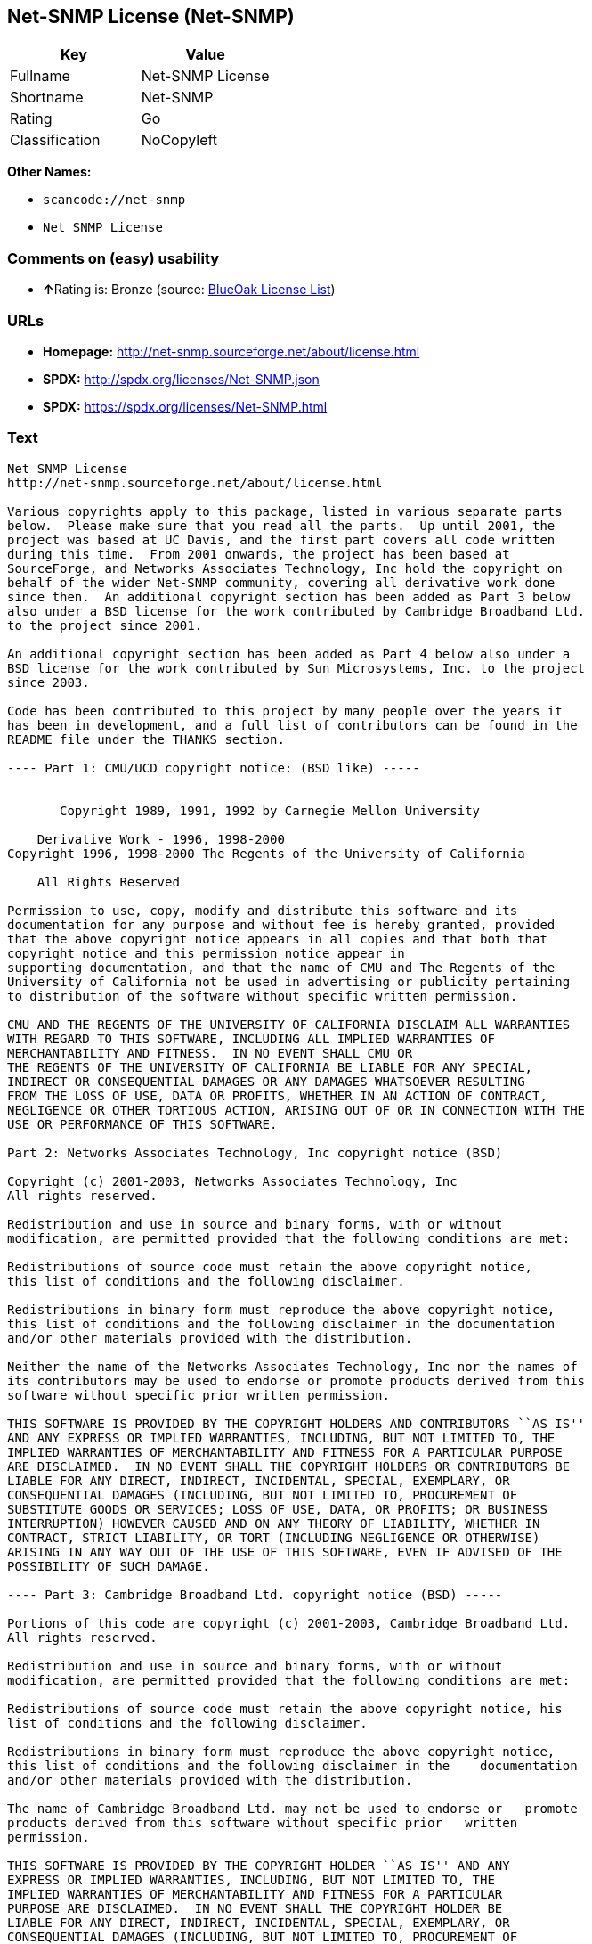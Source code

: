 == Net-SNMP License (Net-SNMP)

[cols=",",options="header",]
|===
|Key |Value
|Fullname |Net-SNMP License
|Shortname |Net-SNMP
|Rating |Go
|Classification |NoCopyleft
|===

*Other Names:*

* `+scancode://net-snmp+`
* `+Net SNMP License+`

=== Comments on (easy) usability

* **↑**Rating is: Bronze (source:
https://blueoakcouncil.org/list[BlueOak License List])

=== URLs

* *Homepage:* http://net-snmp.sourceforge.net/about/license.html
* *SPDX:* http://spdx.org/licenses/Net-SNMP.json
* *SPDX:* https://spdx.org/licenses/Net-SNMP.html

=== Text

....
Net SNMP License
http://net-snmp.sourceforge.net/about/license.html 

Various copyrights apply to this package, listed in various separate parts 
below.  Please make sure that you read all the parts.  Up until 2001, the 
project was based at UC Davis, and the first part covers all code written 
during this time.  From 2001 onwards, the project has been based at 
SourceForge, and Networks Associates Technology, Inc hold the copyright on 
behalf of the wider Net-SNMP community, covering all derivative work done 
since then.  An additional copyright section has been added as Part 3 below 
also under a BSD license for the work contributed by Cambridge Broadband Ltd. 
to the project since 2001.

An additional copyright section has been added as Part 4 below also under a 
BSD license for the work contributed by Sun Microsystems, Inc. to the project 
since 2003. 
 
Code has been contributed to this project by many people over the years it 
has been in development, and a full list of contributors can be found in the 
README file under the THANKS section. 
 
---- Part 1: CMU/UCD copyright notice: (BSD like) ----- 
 
 
       Copyright 1989, 1991, 1992 by Carnegie Mellon University 
 
    Derivative Work - 1996, 1998-2000 
Copyright 1996, 1998-2000 The Regents of the University of California 
 
    All Rights Reserved 
 
Permission to use, copy, modify and distribute this software and its 
documentation for any purpose and without fee is hereby granted, provided 
that the above copyright notice appears in all copies and that both that 
copyright notice and this permission notice appear in 
supporting documentation, and that the name of CMU and The Regents of the 
University of California not be used in advertising or publicity pertaining 
to distribution of the software without specific written permission. 
 
CMU AND THE REGENTS OF THE UNIVERSITY OF CALIFORNIA DISCLAIM ALL WARRANTIES 
WITH REGARD TO THIS SOFTWARE, INCLUDING ALL IMPLIED WARRANTIES OF 
MERCHANTABILITY AND FITNESS.  IN NO EVENT SHALL CMU OR 
THE REGENTS OF THE UNIVERSITY OF CALIFORNIA BE LIABLE FOR ANY SPECIAL, 
INDIRECT OR CONSEQUENTIAL DAMAGES OR ANY DAMAGES WHATSOEVER RESULTING 
FROM THE LOSS OF USE, DATA OR PROFITS, WHETHER IN AN ACTION OF CONTRACT, 
NEGLIGENCE OR OTHER TORTIOUS ACTION, ARISING OUT OF OR IN CONNECTION WITH THE 
USE OR PERFORMANCE OF THIS SOFTWARE. 
 
Part 2: Networks Associates Technology, Inc copyright notice (BSD)  
 
Copyright (c) 2001-2003, Networks Associates Technology, Inc 
All rights reserved. 
  
Redistribution and use in source and binary forms, with or without 
modification, are permitted provided that the following conditions are met: 
  
Redistributions of source code must retain the above copyright notice, 
this list of conditions and the following disclaimer. 
  
Redistributions in binary form must reproduce the above copyright notice, 
this list of conditions and the following disclaimer in the documentation 
and/or other materials provided with the distribution. 
  
Neither the name of the Networks Associates Technology, Inc nor the names of 
its contributors may be used to endorse or promote products derived from this 
software without specific prior written permission. 
  
THIS SOFTWARE IS PROVIDED BY THE COPYRIGHT HOLDERS AND CONTRIBUTORS ``AS IS'' 
AND ANY EXPRESS OR IMPLIED WARRANTIES, INCLUDING, BUT NOT LIMITED TO, THE 
IMPLIED WARRANTIES OF MERCHANTABILITY AND FITNESS FOR A PARTICULAR PURPOSE 
ARE DISCLAIMED.  IN NO EVENT SHALL THE COPYRIGHT HOLDERS OR CONTRIBUTORS BE 
LIABLE FOR ANY DIRECT, INDIRECT, INCIDENTAL, SPECIAL, EXEMPLARY, OR 
CONSEQUENTIAL DAMAGES (INCLUDING, BUT NOT LIMITED TO, PROCUREMENT OF 
SUBSTITUTE GOODS OR SERVICES; LOSS OF USE, DATA, OR PROFITS; OR BUSINESS 
INTERRUPTION) HOWEVER CAUSED AND ON ANY THEORY OF LIABILITY, WHETHER IN 
CONTRACT, STRICT LIABILITY, OR TORT (INCLUDING NEGLIGENCE OR OTHERWISE) 
ARISING IN ANY WAY OUT OF THE USE OF THIS SOFTWARE, EVEN IF ADVISED OF THE 
POSSIBILITY OF SUCH DAMAGE. 
 
---- Part 3: Cambridge Broadband Ltd. copyright notice (BSD) ----- 
 
Portions of this code are copyright (c) 2001-2003, Cambridge Broadband Ltd. 
All rights reserved. 
  
Redistribution and use in source and binary forms, with or without 
modification, are permitted provided that the following conditions are met: 
  
Redistributions of source code must retain the above copyright notice, his 
list of conditions and the following disclaimer. 
  
Redistributions in binary form must reproduce the above copyright notice, 
this list of conditions and the following disclaimer in the    documentation 
and/or other materials provided with the distribution. 
  
The name of Cambridge Broadband Ltd. may not be used to endorse or   promote 
products derived from this software without specific prior   written 
permission. 
  
THIS SOFTWARE IS PROVIDED BY THE COPYRIGHT HOLDER ``AS IS'' AND ANY 
EXPRESS OR IMPLIED WARRANTIES, INCLUDING, BUT NOT LIMITED TO, THE 
IMPLIED WARRANTIES OF MERCHANTABILITY AND FITNESS FOR A PARTICULAR 
PURPOSE ARE DISCLAIMED.  IN NO EVENT SHALL THE COPYRIGHT HOLDER BE 
LIABLE FOR ANY DIRECT, INDIRECT, INCIDENTAL, SPECIAL, EXEMPLARY, OR 
CONSEQUENTIAL DAMAGES (INCLUDING, BUT NOT LIMITED TO, PROCUREMENT OF 
SUBSTITUTE GOODS OR SERVICES; LOSS OF USE, DATA, OR PROFITS; OR 
BUSINESS INTERRUPTION) HOWEVER CAUSED AND ON ANY THEORY OF LIABILITY, 
WHETHER IN CONTRACT, STRICT LIABILITY, OR TORT (INCLUDING NEGLIGENCE 
OR OTHERWISE) ARISING IN ANY WAY OUT OF THE USE OF THIS SOFTWARE, EVEN 
IF ADVISED OF THE POSSIBILITY OF SUCH DAMAGE. 
 
---- Part 4: Sun Microsystems, Inc. copyright notice (BSD) ----- 
 
Copyright © 2003 Sun Microsystems, Inc., 4150 Network Circle, Santa Clara, 
California 95054, U.S.A. All rights reserved. 
 
Use is subject to license terms below. 
 
This distribution may include materials developed by third parties. 
 
Sun, Sun Microsystems, the Sun logo and Solaris are trademarks or registered 
trademarks of Sun Microsystems, Inc. in the U.S. and other countries. 
 
Redistribution and use in source and binary forms, with or without 
modification, are permitted provided that the following conditions are met: 
 
Redistributions of source code must retain the above copyright notice, this 
list of conditions and the following disclaimer. 
 
Redistributions in binary form must reproduce the above copyright   notice, 
this list of conditions and the following disclaimer in the    documentation 
and/or other materials provided with the distribution. 
 
Neither the name of the Sun Microsystems, Inc. nor the names of its 
contributors may be used to endorse or promote products derived from this 
software without specific prior written permission. 
 
THIS SOFTWARE IS PROVIDED BY THE COPYRIGHT HOLDERS AND CONTRIBUTORS ``AS IS'' 
AND ANY EXPRESS OR IMPLIED WARRANTIES, INCLUDING, BUT NOT LIMITED TO, THE 
IMPLIED WARRANTIES OF MERCHANTABILITY AND FITNESS FOR A PARTICULAR PURPOSE 
ARE DISCLAIMED.  IN NO EVENT SHALL THE COPYRIGHT HOLDERS OR CONTRIBUTORS BE 
LIABLE FOR ANY DIRECT, INDIRECT, INCIDENTAL, SPECIAL, EXEMPLARY, OR 
CONSEQUENTIAL DAMAGES (INCLUDING, BUT NOT LIMITED TO, PROCUREMENT OF 
SUBSTITUTE GOODS OR SERVICES; LOSS OF USE, DATA, OR PROFITS; OR BUSINESS 
INTERRUPTION) HOWEVER CAUSED AND ON ANY THEORY OF LIABILITY, WHETHER IN 
CONTRACT, STRICT LIABILITY, OR TORT (INCLUDING NEGLIGENCE OR OTHERWISE) 
ARISING IN ANY WAY OUT OF THE USE OF THIS SOFTWARE, EVEN IF ADVISED OF THE 
POSSIBILITY OF SUCH DAMAGE. 
 
---- Part 5: Sparta, Inc copyright notice (BSD) ----- 
 
Copyright (c) 2003-2006, Sparta, Inc 
All rights reserved. 
  
Redistribution and use in source and binary forms, with or without 
modification, are permitted provided that the following conditions are met: 
  
Redistributions of source code must retain the above copyright notice,  this 
list of conditions and the following disclaimer. 
  
Redistributions in binary form must reproduce the above copyright   notice, 
this list of conditions and the following disclaimer in the    documentation 
and/or other materials provided with the distribution. 
  
Neither the name of Sparta, Inc nor the names of its contributors may  be 
used to endorse or promote products derived from this software    without 
specific prior written permission. 
  
THIS SOFTWARE IS PROVIDED BY THE COPYRIGHT HOLDERS AND CONTRIBUTORS ``AS IS'' 
AND ANY EXPRESS OR IMPLIED WARRANTIES, INCLUDING, BUT NOT LIMITED TO, THE 
IMPLIED WARRANTIES OF MERCHANTABILITY AND FITNESS FOR A PARTICULAR PURPOSE 
ARE DISCLAIMED.  IN NO EVENT SHALL THE COPYRIGHT HOLDERS OR CONTRIBUTORS BE 
LIABLE FOR ANY DIRECT, INDIRECT, INCIDENTAL, SPECIAL, EXEMPLARY, OR 
CONSEQUENTIAL DAMAGES (INCLUDING, BUT NOT LIMITED TO, PROCUREMENT OF 
SUBSTITUTE GOODS OR SERVICES; LOSS OF USE, DATA, OR PROFITS; OR BUSINESS 
INTERRUPTION) HOWEVER CAUSED AND ON ANY THEORY OF LIABILITY, WHETHER IN 
CONTRACT, STRICT LIABILITY, OR TORT (INCLUDING NEGLIGENCE OR OTHERWISE) 
ARISING IN ANY WAY OUT OF THE USE OF THIS SOFTWARE, EVEN IF ADVISED OF THE 
POSSIBILITY OF SUCH DAMAGE. 
 
---- Part 6: Cisco/BUPTNIC copyright notice (BSD) ----- 
 
Copyright (c) 2004, Cisco, Inc and Information Network Center of Beijing 
University of Posts and Telecommunications. 
All rights reserved. 
  
Redistribution and use in source and binary forms, with or without 
modification, are permitted provided that the following conditions are met: 
  
Redistributions of source code must retain the above copyright notice, this 
list of conditions and the following disclaimer. 
  
Redistributions in binary form must reproduce the above copyright    notice, 
this list of conditions and the following disclaimer in the   documentation 
and/or other materials provided with the distribution. 
  
Neither the name of Cisco, Inc, Beijing University of Posts and 
Telecommunications, nor the names of their contributors may be used to 
endorse or promote products derived from this software without specific prior 
written permission. 
  
THIS SOFTWARE IS PROVIDED BY THE COPYRIGHT HOLDERS AND CONTRIBUTORS ``AS IS'' 
AND ANY EXPRESS OR IMPLIED WARRANTIES, INCLUDING, BUT NOT LIMITED TO, THE 
IMPLIED WARRANTIES OF MERCHANTABILITY AND FITNESS FOR A PARTICULAR PURPOSE 
ARE DISCLAIMED.  IN NO EVENT SHALL THE COPYRIGHT HOLDERS OR CONTRIBUTORS BE 
LIABLE FOR ANY DIRECT, INDIRECT, INCIDENTAL, SPECIAL, EXEMPLARY, OR 
CONSEQUENTIAL DAMAGES (INCLUDING, BUT NOT LIMITED TO, PROCUREMENT OF 
SUBSTITUTE GOODS OR SERVICES; LOSS OF USE, DATA, OR PROFITS; OR BUSINESS 
INTERRUPTION) HOWEVER CAUSED AND ON ANY THEORY OF LIABILITY, WHETHER IN 
CONTRACT, STRICT LIABILITY, OR TORT (INCLUDING NEGLIGENCE OR OTHERWISE) 
ARISING IN ANY WAY OUT OF THE USE OF THIS SOFTWARE, EVEN IF ADVISED OF THE 
POSSIBILITY OF SUCH DAMAGE. 
 
---- Part 7: Fabasoft R&D Software GmbH & Co KG copyright notice (BSD) ----- 
 
Copyright (c) Fabasoft R&D Software GmbH & Co KG, 2003 
oss@fabasoft.com 
Author: Bernhard Penz  
 
Redistribution and use in source and binary forms, with or without 
modification, are permitted provided that the following conditions are met: 
  
Redistributions of source code must retain the above copyright notice, this 
list of conditions and the following disclaimer. 
  
Redistributions in binary form must reproduce the above copyright    notice, 
this list of conditions and the following disclaimer in the   documentation 
and/or other materials provided with the distribution. 
 
The name of Fabasoft R&D Software GmbH & Co KG or any of its subsidiaries, 
brand or product names may not be used to endorse or promote products derived 
from this software without specific prior written permission. 
 
THIS SOFTWARE IS PROVIDED BY THE COPYRIGHT HOLDER ``AS IS'' AND ANY 
EXPRESS OR IMPLIED WARRANTIES, INCLUDING, BUT NOT LIMITED TO, THE 
IMPLIED WARRANTIES OF MERCHANTABILITY AND FITNESS FOR A PARTICULAR 
PURPOSE ARE DISCLAIMED.  IN NO EVENT SHALL THE COPYRIGHT HOLDER BE 
LIABLE FOR ANY DIRECT, INDIRECT, INCIDENTAL, SPECIAL, EXEMPLARY, OR 
CONSEQUENTIAL DAMAGES (INCLUDING, BUT NOT LIMITED TO, PROCUREMENT OF 
SUBSTITUTE GOODS OR SERVICES; LOSS OF USE, DATA, OR PROFITS; OR 
BUSINESS INTERRUPTION) HOWEVER CAUSED AND ON ANY THEORY OF LIABILITY, 
WHETHER IN CONTRACT, STRICT LIABILITY, OR TORT (INCLUDING NEGLIGENCE 
OR OTHERWISE) ARISING IN ANY WAY OUT OF THE USE OF THIS SOFTWARE, EVEN 
IF ADVISED OF THE POSSIBILITY OF SUCH DAMAGE.
....

'''''

=== Raw Data

....
{
    "__impliedNames": [
        "Net-SNMP",
        "Net-SNMP License",
        "scancode://net-snmp",
        "Net SNMP License"
    ],
    "__impliedId": "Net-SNMP",
    "facts": {
        "SPDX": {
            "isSPDXLicenseDeprecated": false,
            "spdxFullName": "Net-SNMP License",
            "spdxDetailsURL": "http://spdx.org/licenses/Net-SNMP.json",
            "_sourceURL": "https://spdx.org/licenses/Net-SNMP.html",
            "spdxLicIsOSIApproved": false,
            "spdxSeeAlso": [
                "http://net-snmp.sourceforge.net/about/license.html"
            ],
            "_implications": {
                "__impliedNames": [
                    "Net-SNMP",
                    "Net-SNMP License"
                ],
                "__impliedId": "Net-SNMP",
                "__isOsiApproved": false,
                "__impliedURLs": [
                    [
                        "SPDX",
                        "http://spdx.org/licenses/Net-SNMP.json"
                    ],
                    [
                        null,
                        "http://net-snmp.sourceforge.net/about/license.html"
                    ]
                ]
            },
            "spdxLicenseId": "Net-SNMP"
        },
        "Scancode": {
            "otherUrls": null,
            "homepageUrl": "http://net-snmp.sourceforge.net/about/license.html",
            "shortName": "Net SNMP License",
            "textUrls": null,
            "text": "Net SNMP License\nhttp://net-snmp.sourceforge.net/about/license.html \n\nVarious copyrights apply to this package, listed in various separate parts \nbelow.  Please make sure that you read all the parts.  Up until 2001, the \nproject was based at UC Davis, and the first part covers all code written \nduring this time.  From 2001 onwards, the project has been based at \nSourceForge, and Networks Associates Technology, Inc hold the copyright on \nbehalf of the wider Net-SNMP community, covering all derivative work done \nsince then.  An additional copyright section has been added as Part 3 below \nalso under a BSD license for the work contributed by Cambridge Broadband Ltd. \nto the project since 2001.\n\nAn additional copyright section has been added as Part 4 below also under a \nBSD license for the work contributed by Sun Microsystems, Inc. to the project \nsince 2003. \n \nCode has been contributed to this project by many people over the years it \nhas been in development, and a full list of contributors can be found in the \nREADME file under the THANKS section. \n \n---- Part 1: CMU/UCD copyright notice: (BSD like) ----- \n \n \n       Copyright 1989, 1991, 1992 by Carnegie Mellon University \n \n    Derivative Work - 1996, 1998-2000 \nCopyright 1996, 1998-2000 The Regents of the University of California \n \n    All Rights Reserved \n \nPermission to use, copy, modify and distribute this software and its \ndocumentation for any purpose and without fee is hereby granted, provided \nthat the above copyright notice appears in all copies and that both that \ncopyright notice and this permission notice appear in \nsupporting documentation, and that the name of CMU and The Regents of the \nUniversity of California not be used in advertising or publicity pertaining \nto distribution of the software without specific written permission. \n \nCMU AND THE REGENTS OF THE UNIVERSITY OF CALIFORNIA DISCLAIM ALL WARRANTIES \nWITH REGARD TO THIS SOFTWARE, INCLUDING ALL IMPLIED WARRANTIES OF \nMERCHANTABILITY AND FITNESS.  IN NO EVENT SHALL CMU OR \nTHE REGENTS OF THE UNIVERSITY OF CALIFORNIA BE LIABLE FOR ANY SPECIAL, \nINDIRECT OR CONSEQUENTIAL DAMAGES OR ANY DAMAGES WHATSOEVER RESULTING \nFROM THE LOSS OF USE, DATA OR PROFITS, WHETHER IN AN ACTION OF CONTRACT, \nNEGLIGENCE OR OTHER TORTIOUS ACTION, ARISING OUT OF OR IN CONNECTION WITH THE \nUSE OR PERFORMANCE OF THIS SOFTWARE. \n \nPart 2: Networks Associates Technology, Inc copyright notice (BSD)  \n \nCopyright (c) 2001-2003, Networks Associates Technology, Inc \nAll rights reserved. \n  \nRedistribution and use in source and binary forms, with or without \nmodification, are permitted provided that the following conditions are met: \n  \nRedistributions of source code must retain the above copyright notice, \nthis list of conditions and the following disclaimer. \n  \nRedistributions in binary form must reproduce the above copyright notice, \nthis list of conditions and the following disclaimer in the documentation \nand/or other materials provided with the distribution. \n  \nNeither the name of the Networks Associates Technology, Inc nor the names of \nits contributors may be used to endorse or promote products derived from this \nsoftware without specific prior written permission. \n  \nTHIS SOFTWARE IS PROVIDED BY THE COPYRIGHT HOLDERS AND CONTRIBUTORS ``AS IS'' \nAND ANY EXPRESS OR IMPLIED WARRANTIES, INCLUDING, BUT NOT LIMITED TO, THE \nIMPLIED WARRANTIES OF MERCHANTABILITY AND FITNESS FOR A PARTICULAR PURPOSE \nARE DISCLAIMED.  IN NO EVENT SHALL THE COPYRIGHT HOLDERS OR CONTRIBUTORS BE \nLIABLE FOR ANY DIRECT, INDIRECT, INCIDENTAL, SPECIAL, EXEMPLARY, OR \nCONSEQUENTIAL DAMAGES (INCLUDING, BUT NOT LIMITED TO, PROCUREMENT OF \nSUBSTITUTE GOODS OR SERVICES; LOSS OF USE, DATA, OR PROFITS; OR BUSINESS \nINTERRUPTION) HOWEVER CAUSED AND ON ANY THEORY OF LIABILITY, WHETHER IN \nCONTRACT, STRICT LIABILITY, OR TORT (INCLUDING NEGLIGENCE OR OTHERWISE) \nARISING IN ANY WAY OUT OF THE USE OF THIS SOFTWARE, EVEN IF ADVISED OF THE \nPOSSIBILITY OF SUCH DAMAGE. \n \n---- Part 3: Cambridge Broadband Ltd. copyright notice (BSD) ----- \n \nPortions of this code are copyright (c) 2001-2003, Cambridge Broadband Ltd. \nAll rights reserved. \n  \nRedistribution and use in source and binary forms, with or without \nmodification, are permitted provided that the following conditions are met: \n  \nRedistributions of source code must retain the above copyright notice, his \nlist of conditions and the following disclaimer. \n  \nRedistributions in binary form must reproduce the above copyright notice, \nthis list of conditions and the following disclaimer in the    documentation \nand/or other materials provided with the distribution. \n  \nThe name of Cambridge Broadband Ltd. may not be used to endorse or   promote \nproducts derived from this software without specific prior   written \npermission. \n  \nTHIS SOFTWARE IS PROVIDED BY THE COPYRIGHT HOLDER ``AS IS'' AND ANY \nEXPRESS OR IMPLIED WARRANTIES, INCLUDING, BUT NOT LIMITED TO, THE \nIMPLIED WARRANTIES OF MERCHANTABILITY AND FITNESS FOR A PARTICULAR \nPURPOSE ARE DISCLAIMED.  IN NO EVENT SHALL THE COPYRIGHT HOLDER BE \nLIABLE FOR ANY DIRECT, INDIRECT, INCIDENTAL, SPECIAL, EXEMPLARY, OR \nCONSEQUENTIAL DAMAGES (INCLUDING, BUT NOT LIMITED TO, PROCUREMENT OF \nSUBSTITUTE GOODS OR SERVICES; LOSS OF USE, DATA, OR PROFITS; OR \nBUSINESS INTERRUPTION) HOWEVER CAUSED AND ON ANY THEORY OF LIABILITY, \nWHETHER IN CONTRACT, STRICT LIABILITY, OR TORT (INCLUDING NEGLIGENCE \nOR OTHERWISE) ARISING IN ANY WAY OUT OF THE USE OF THIS SOFTWARE, EVEN \nIF ADVISED OF THE POSSIBILITY OF SUCH DAMAGE. \n \n---- Part 4: Sun Microsystems, Inc. copyright notice (BSD) ----- \n \nCopyright ÃÂ© 2003 Sun Microsystems, Inc., 4150 Network Circle, Santa Clara, \nCalifornia 95054, U.S.A. All rights reserved. \n \nUse is subject to license terms below. \n \nThis distribution may include materials developed by third parties. \n \nSun, Sun Microsystems, the Sun logo and Solaris are trademarks or registered \ntrademarks of Sun Microsystems, Inc. in the U.S. and other countries. \n \nRedistribution and use in source and binary forms, with or without \nmodification, are permitted provided that the following conditions are met: \n \nRedistributions of source code must retain the above copyright notice, this \nlist of conditions and the following disclaimer. \n \nRedistributions in binary form must reproduce the above copyright   notice, \nthis list of conditions and the following disclaimer in the    documentation \nand/or other materials provided with the distribution. \n \nNeither the name of the Sun Microsystems, Inc. nor the names of its \ncontributors may be used to endorse or promote products derived from this \nsoftware without specific prior written permission. \n \nTHIS SOFTWARE IS PROVIDED BY THE COPYRIGHT HOLDERS AND CONTRIBUTORS ``AS IS'' \nAND ANY EXPRESS OR IMPLIED WARRANTIES, INCLUDING, BUT NOT LIMITED TO, THE \nIMPLIED WARRANTIES OF MERCHANTABILITY AND FITNESS FOR A PARTICULAR PURPOSE \nARE DISCLAIMED.  IN NO EVENT SHALL THE COPYRIGHT HOLDERS OR CONTRIBUTORS BE \nLIABLE FOR ANY DIRECT, INDIRECT, INCIDENTAL, SPECIAL, EXEMPLARY, OR \nCONSEQUENTIAL DAMAGES (INCLUDING, BUT NOT LIMITED TO, PROCUREMENT OF \nSUBSTITUTE GOODS OR SERVICES; LOSS OF USE, DATA, OR PROFITS; OR BUSINESS \nINTERRUPTION) HOWEVER CAUSED AND ON ANY THEORY OF LIABILITY, WHETHER IN \nCONTRACT, STRICT LIABILITY, OR TORT (INCLUDING NEGLIGENCE OR OTHERWISE) \nARISING IN ANY WAY OUT OF THE USE OF THIS SOFTWARE, EVEN IF ADVISED OF THE \nPOSSIBILITY OF SUCH DAMAGE. \n \n---- Part 5: Sparta, Inc copyright notice (BSD) ----- \n \nCopyright (c) 2003-2006, Sparta, Inc \nAll rights reserved. \n  \nRedistribution and use in source and binary forms, with or without \nmodification, are permitted provided that the following conditions are met: \n  \nRedistributions of source code must retain the above copyright notice,  this \nlist of conditions and the following disclaimer. \n  \nRedistributions in binary form must reproduce the above copyright   notice, \nthis list of conditions and the following disclaimer in the    documentation \nand/or other materials provided with the distribution. \n  \nNeither the name of Sparta, Inc nor the names of its contributors may  be \nused to endorse or promote products derived from this software    without \nspecific prior written permission. \n  \nTHIS SOFTWARE IS PROVIDED BY THE COPYRIGHT HOLDERS AND CONTRIBUTORS ``AS IS'' \nAND ANY EXPRESS OR IMPLIED WARRANTIES, INCLUDING, BUT NOT LIMITED TO, THE \nIMPLIED WARRANTIES OF MERCHANTABILITY AND FITNESS FOR A PARTICULAR PURPOSE \nARE DISCLAIMED.  IN NO EVENT SHALL THE COPYRIGHT HOLDERS OR CONTRIBUTORS BE \nLIABLE FOR ANY DIRECT, INDIRECT, INCIDENTAL, SPECIAL, EXEMPLARY, OR \nCONSEQUENTIAL DAMAGES (INCLUDING, BUT NOT LIMITED TO, PROCUREMENT OF \nSUBSTITUTE GOODS OR SERVICES; LOSS OF USE, DATA, OR PROFITS; OR BUSINESS \nINTERRUPTION) HOWEVER CAUSED AND ON ANY THEORY OF LIABILITY, WHETHER IN \nCONTRACT, STRICT LIABILITY, OR TORT (INCLUDING NEGLIGENCE OR OTHERWISE) \nARISING IN ANY WAY OUT OF THE USE OF THIS SOFTWARE, EVEN IF ADVISED OF THE \nPOSSIBILITY OF SUCH DAMAGE. \n \n---- Part 6: Cisco/BUPTNIC copyright notice (BSD) ----- \n \nCopyright (c) 2004, Cisco, Inc and Information Network Center of Beijing \nUniversity of Posts and Telecommunications. \nAll rights reserved. \n  \nRedistribution and use in source and binary forms, with or without \nmodification, are permitted provided that the following conditions are met: \n  \nRedistributions of source code must retain the above copyright notice, this \nlist of conditions and the following disclaimer. \n  \nRedistributions in binary form must reproduce the above copyright    notice, \nthis list of conditions and the following disclaimer in the   documentation \nand/or other materials provided with the distribution. \n  \nNeither the name of Cisco, Inc, Beijing University of Posts and \nTelecommunications, nor the names of their contributors may be used to \nendorse or promote products derived from this software without specific prior \nwritten permission. \n  \nTHIS SOFTWARE IS PROVIDED BY THE COPYRIGHT HOLDERS AND CONTRIBUTORS ``AS IS'' \nAND ANY EXPRESS OR IMPLIED WARRANTIES, INCLUDING, BUT NOT LIMITED TO, THE \nIMPLIED WARRANTIES OF MERCHANTABILITY AND FITNESS FOR A PARTICULAR PURPOSE \nARE DISCLAIMED.  IN NO EVENT SHALL THE COPYRIGHT HOLDERS OR CONTRIBUTORS BE \nLIABLE FOR ANY DIRECT, INDIRECT, INCIDENTAL, SPECIAL, EXEMPLARY, OR \nCONSEQUENTIAL DAMAGES (INCLUDING, BUT NOT LIMITED TO, PROCUREMENT OF \nSUBSTITUTE GOODS OR SERVICES; LOSS OF USE, DATA, OR PROFITS; OR BUSINESS \nINTERRUPTION) HOWEVER CAUSED AND ON ANY THEORY OF LIABILITY, WHETHER IN \nCONTRACT, STRICT LIABILITY, OR TORT (INCLUDING NEGLIGENCE OR OTHERWISE) \nARISING IN ANY WAY OUT OF THE USE OF THIS SOFTWARE, EVEN IF ADVISED OF THE \nPOSSIBILITY OF SUCH DAMAGE. \n \n---- Part 7: Fabasoft R&D Software GmbH & Co KG copyright notice (BSD) ----- \n \nCopyright (c) Fabasoft R&D Software GmbH & Co KG, 2003 \noss@fabasoft.com \nAuthor: Bernhard Penz  \n \nRedistribution and use in source and binary forms, with or without \nmodification, are permitted provided that the following conditions are met: \n  \nRedistributions of source code must retain the above copyright notice, this \nlist of conditions and the following disclaimer. \n  \nRedistributions in binary form must reproduce the above copyright    notice, \nthis list of conditions and the following disclaimer in the   documentation \nand/or other materials provided with the distribution. \n \nThe name of Fabasoft R&D Software GmbH & Co KG or any of its subsidiaries, \nbrand or product names may not be used to endorse or promote products derived \nfrom this software without specific prior written permission. \n \nTHIS SOFTWARE IS PROVIDED BY THE COPYRIGHT HOLDER ``AS IS'' AND ANY \nEXPRESS OR IMPLIED WARRANTIES, INCLUDING, BUT NOT LIMITED TO, THE \nIMPLIED WARRANTIES OF MERCHANTABILITY AND FITNESS FOR A PARTICULAR \nPURPOSE ARE DISCLAIMED.  IN NO EVENT SHALL THE COPYRIGHT HOLDER BE \nLIABLE FOR ANY DIRECT, INDIRECT, INCIDENTAL, SPECIAL, EXEMPLARY, OR \nCONSEQUENTIAL DAMAGES (INCLUDING, BUT NOT LIMITED TO, PROCUREMENT OF \nSUBSTITUTE GOODS OR SERVICES; LOSS OF USE, DATA, OR PROFITS; OR \nBUSINESS INTERRUPTION) HOWEVER CAUSED AND ON ANY THEORY OF LIABILITY, \nWHETHER IN CONTRACT, STRICT LIABILITY, OR TORT (INCLUDING NEGLIGENCE \nOR OTHERWISE) ARISING IN ANY WAY OUT OF THE USE OF THIS SOFTWARE, EVEN \nIF ADVISED OF THE POSSIBILITY OF SUCH DAMAGE.",
            "category": "Permissive",
            "osiUrl": null,
            "owner": "Net-SNMP",
            "_sourceURL": "https://github.com/nexB/scancode-toolkit/blob/develop/src/licensedcode/data/licenses/net-snmp.yml",
            "key": "net-snmp",
            "name": "Net SNMP License",
            "spdxId": "Net-SNMP",
            "_implications": {
                "__impliedNames": [
                    "scancode://net-snmp",
                    "Net SNMP License",
                    "Net-SNMP"
                ],
                "__impliedId": "Net-SNMP",
                "__impliedCopyleft": [
                    [
                        "Scancode",
                        "NoCopyleft"
                    ]
                ],
                "__calculatedCopyleft": "NoCopyleft",
                "__impliedText": "Net SNMP License\nhttp://net-snmp.sourceforge.net/about/license.html \n\nVarious copyrights apply to this package, listed in various separate parts \nbelow.  Please make sure that you read all the parts.  Up until 2001, the \nproject was based at UC Davis, and the first part covers all code written \nduring this time.  From 2001 onwards, the project has been based at \nSourceForge, and Networks Associates Technology, Inc hold the copyright on \nbehalf of the wider Net-SNMP community, covering all derivative work done \nsince then.  An additional copyright section has been added as Part 3 below \nalso under a BSD license for the work contributed by Cambridge Broadband Ltd. \nto the project since 2001.\n\nAn additional copyright section has been added as Part 4 below also under a \nBSD license for the work contributed by Sun Microsystems, Inc. to the project \nsince 2003. \n \nCode has been contributed to this project by many people over the years it \nhas been in development, and a full list of contributors can be found in the \nREADME file under the THANKS section. \n \n---- Part 1: CMU/UCD copyright notice: (BSD like) ----- \n \n \n       Copyright 1989, 1991, 1992 by Carnegie Mellon University \n \n    Derivative Work - 1996, 1998-2000 \nCopyright 1996, 1998-2000 The Regents of the University of California \n \n    All Rights Reserved \n \nPermission to use, copy, modify and distribute this software and its \ndocumentation for any purpose and without fee is hereby granted, provided \nthat the above copyright notice appears in all copies and that both that \ncopyright notice and this permission notice appear in \nsupporting documentation, and that the name of CMU and The Regents of the \nUniversity of California not be used in advertising or publicity pertaining \nto distribution of the software without specific written permission. \n \nCMU AND THE REGENTS OF THE UNIVERSITY OF CALIFORNIA DISCLAIM ALL WARRANTIES \nWITH REGARD TO THIS SOFTWARE, INCLUDING ALL IMPLIED WARRANTIES OF \nMERCHANTABILITY AND FITNESS.  IN NO EVENT SHALL CMU OR \nTHE REGENTS OF THE UNIVERSITY OF CALIFORNIA BE LIABLE FOR ANY SPECIAL, \nINDIRECT OR CONSEQUENTIAL DAMAGES OR ANY DAMAGES WHATSOEVER RESULTING \nFROM THE LOSS OF USE, DATA OR PROFITS, WHETHER IN AN ACTION OF CONTRACT, \nNEGLIGENCE OR OTHER TORTIOUS ACTION, ARISING OUT OF OR IN CONNECTION WITH THE \nUSE OR PERFORMANCE OF THIS SOFTWARE. \n \nPart 2: Networks Associates Technology, Inc copyright notice (BSD)  \n \nCopyright (c) 2001-2003, Networks Associates Technology, Inc \nAll rights reserved. \n  \nRedistribution and use in source and binary forms, with or without \nmodification, are permitted provided that the following conditions are met: \n  \nRedistributions of source code must retain the above copyright notice, \nthis list of conditions and the following disclaimer. \n  \nRedistributions in binary form must reproduce the above copyright notice, \nthis list of conditions and the following disclaimer in the documentation \nand/or other materials provided with the distribution. \n  \nNeither the name of the Networks Associates Technology, Inc nor the names of \nits contributors may be used to endorse or promote products derived from this \nsoftware without specific prior written permission. \n  \nTHIS SOFTWARE IS PROVIDED BY THE COPYRIGHT HOLDERS AND CONTRIBUTORS ``AS IS'' \nAND ANY EXPRESS OR IMPLIED WARRANTIES, INCLUDING, BUT NOT LIMITED TO, THE \nIMPLIED WARRANTIES OF MERCHANTABILITY AND FITNESS FOR A PARTICULAR PURPOSE \nARE DISCLAIMED.  IN NO EVENT SHALL THE COPYRIGHT HOLDERS OR CONTRIBUTORS BE \nLIABLE FOR ANY DIRECT, INDIRECT, INCIDENTAL, SPECIAL, EXEMPLARY, OR \nCONSEQUENTIAL DAMAGES (INCLUDING, BUT NOT LIMITED TO, PROCUREMENT OF \nSUBSTITUTE GOODS OR SERVICES; LOSS OF USE, DATA, OR PROFITS; OR BUSINESS \nINTERRUPTION) HOWEVER CAUSED AND ON ANY THEORY OF LIABILITY, WHETHER IN \nCONTRACT, STRICT LIABILITY, OR TORT (INCLUDING NEGLIGENCE OR OTHERWISE) \nARISING IN ANY WAY OUT OF THE USE OF THIS SOFTWARE, EVEN IF ADVISED OF THE \nPOSSIBILITY OF SUCH DAMAGE. \n \n---- Part 3: Cambridge Broadband Ltd. copyright notice (BSD) ----- \n \nPortions of this code are copyright (c) 2001-2003, Cambridge Broadband Ltd. \nAll rights reserved. \n  \nRedistribution and use in source and binary forms, with or without \nmodification, are permitted provided that the following conditions are met: \n  \nRedistributions of source code must retain the above copyright notice, his \nlist of conditions and the following disclaimer. \n  \nRedistributions in binary form must reproduce the above copyright notice, \nthis list of conditions and the following disclaimer in the    documentation \nand/or other materials provided with the distribution. \n  \nThe name of Cambridge Broadband Ltd. may not be used to endorse or   promote \nproducts derived from this software without specific prior   written \npermission. \n  \nTHIS SOFTWARE IS PROVIDED BY THE COPYRIGHT HOLDER ``AS IS'' AND ANY \nEXPRESS OR IMPLIED WARRANTIES, INCLUDING, BUT NOT LIMITED TO, THE \nIMPLIED WARRANTIES OF MERCHANTABILITY AND FITNESS FOR A PARTICULAR \nPURPOSE ARE DISCLAIMED.  IN NO EVENT SHALL THE COPYRIGHT HOLDER BE \nLIABLE FOR ANY DIRECT, INDIRECT, INCIDENTAL, SPECIAL, EXEMPLARY, OR \nCONSEQUENTIAL DAMAGES (INCLUDING, BUT NOT LIMITED TO, PROCUREMENT OF \nSUBSTITUTE GOODS OR SERVICES; LOSS OF USE, DATA, OR PROFITS; OR \nBUSINESS INTERRUPTION) HOWEVER CAUSED AND ON ANY THEORY OF LIABILITY, \nWHETHER IN CONTRACT, STRICT LIABILITY, OR TORT (INCLUDING NEGLIGENCE \nOR OTHERWISE) ARISING IN ANY WAY OUT OF THE USE OF THIS SOFTWARE, EVEN \nIF ADVISED OF THE POSSIBILITY OF SUCH DAMAGE. \n \n---- Part 4: Sun Microsystems, Inc. copyright notice (BSD) ----- \n \nCopyright Â© 2003 Sun Microsystems, Inc., 4150 Network Circle, Santa Clara, \nCalifornia 95054, U.S.A. All rights reserved. \n \nUse is subject to license terms below. \n \nThis distribution may include materials developed by third parties. \n \nSun, Sun Microsystems, the Sun logo and Solaris are trademarks or registered \ntrademarks of Sun Microsystems, Inc. in the U.S. and other countries. \n \nRedistribution and use in source and binary forms, with or without \nmodification, are permitted provided that the following conditions are met: \n \nRedistributions of source code must retain the above copyright notice, this \nlist of conditions and the following disclaimer. \n \nRedistributions in binary form must reproduce the above copyright   notice, \nthis list of conditions and the following disclaimer in the    documentation \nand/or other materials provided with the distribution. \n \nNeither the name of the Sun Microsystems, Inc. nor the names of its \ncontributors may be used to endorse or promote products derived from this \nsoftware without specific prior written permission. \n \nTHIS SOFTWARE IS PROVIDED BY THE COPYRIGHT HOLDERS AND CONTRIBUTORS ``AS IS'' \nAND ANY EXPRESS OR IMPLIED WARRANTIES, INCLUDING, BUT NOT LIMITED TO, THE \nIMPLIED WARRANTIES OF MERCHANTABILITY AND FITNESS FOR A PARTICULAR PURPOSE \nARE DISCLAIMED.  IN NO EVENT SHALL THE COPYRIGHT HOLDERS OR CONTRIBUTORS BE \nLIABLE FOR ANY DIRECT, INDIRECT, INCIDENTAL, SPECIAL, EXEMPLARY, OR \nCONSEQUENTIAL DAMAGES (INCLUDING, BUT NOT LIMITED TO, PROCUREMENT OF \nSUBSTITUTE GOODS OR SERVICES; LOSS OF USE, DATA, OR PROFITS; OR BUSINESS \nINTERRUPTION) HOWEVER CAUSED AND ON ANY THEORY OF LIABILITY, WHETHER IN \nCONTRACT, STRICT LIABILITY, OR TORT (INCLUDING NEGLIGENCE OR OTHERWISE) \nARISING IN ANY WAY OUT OF THE USE OF THIS SOFTWARE, EVEN IF ADVISED OF THE \nPOSSIBILITY OF SUCH DAMAGE. \n \n---- Part 5: Sparta, Inc copyright notice (BSD) ----- \n \nCopyright (c) 2003-2006, Sparta, Inc \nAll rights reserved. \n  \nRedistribution and use in source and binary forms, with or without \nmodification, are permitted provided that the following conditions are met: \n  \nRedistributions of source code must retain the above copyright notice,  this \nlist of conditions and the following disclaimer. \n  \nRedistributions in binary form must reproduce the above copyright   notice, \nthis list of conditions and the following disclaimer in the    documentation \nand/or other materials provided with the distribution. \n  \nNeither the name of Sparta, Inc nor the names of its contributors may  be \nused to endorse or promote products derived from this software    without \nspecific prior written permission. \n  \nTHIS SOFTWARE IS PROVIDED BY THE COPYRIGHT HOLDERS AND CONTRIBUTORS ``AS IS'' \nAND ANY EXPRESS OR IMPLIED WARRANTIES, INCLUDING, BUT NOT LIMITED TO, THE \nIMPLIED WARRANTIES OF MERCHANTABILITY AND FITNESS FOR A PARTICULAR PURPOSE \nARE DISCLAIMED.  IN NO EVENT SHALL THE COPYRIGHT HOLDERS OR CONTRIBUTORS BE \nLIABLE FOR ANY DIRECT, INDIRECT, INCIDENTAL, SPECIAL, EXEMPLARY, OR \nCONSEQUENTIAL DAMAGES (INCLUDING, BUT NOT LIMITED TO, PROCUREMENT OF \nSUBSTITUTE GOODS OR SERVICES; LOSS OF USE, DATA, OR PROFITS; OR BUSINESS \nINTERRUPTION) HOWEVER CAUSED AND ON ANY THEORY OF LIABILITY, WHETHER IN \nCONTRACT, STRICT LIABILITY, OR TORT (INCLUDING NEGLIGENCE OR OTHERWISE) \nARISING IN ANY WAY OUT OF THE USE OF THIS SOFTWARE, EVEN IF ADVISED OF THE \nPOSSIBILITY OF SUCH DAMAGE. \n \n---- Part 6: Cisco/BUPTNIC copyright notice (BSD) ----- \n \nCopyright (c) 2004, Cisco, Inc and Information Network Center of Beijing \nUniversity of Posts and Telecommunications. \nAll rights reserved. \n  \nRedistribution and use in source and binary forms, with or without \nmodification, are permitted provided that the following conditions are met: \n  \nRedistributions of source code must retain the above copyright notice, this \nlist of conditions and the following disclaimer. \n  \nRedistributions in binary form must reproduce the above copyright    notice, \nthis list of conditions and the following disclaimer in the   documentation \nand/or other materials provided with the distribution. \n  \nNeither the name of Cisco, Inc, Beijing University of Posts and \nTelecommunications, nor the names of their contributors may be used to \nendorse or promote products derived from this software without specific prior \nwritten permission. \n  \nTHIS SOFTWARE IS PROVIDED BY THE COPYRIGHT HOLDERS AND CONTRIBUTORS ``AS IS'' \nAND ANY EXPRESS OR IMPLIED WARRANTIES, INCLUDING, BUT NOT LIMITED TO, THE \nIMPLIED WARRANTIES OF MERCHANTABILITY AND FITNESS FOR A PARTICULAR PURPOSE \nARE DISCLAIMED.  IN NO EVENT SHALL THE COPYRIGHT HOLDERS OR CONTRIBUTORS BE \nLIABLE FOR ANY DIRECT, INDIRECT, INCIDENTAL, SPECIAL, EXEMPLARY, OR \nCONSEQUENTIAL DAMAGES (INCLUDING, BUT NOT LIMITED TO, PROCUREMENT OF \nSUBSTITUTE GOODS OR SERVICES; LOSS OF USE, DATA, OR PROFITS; OR BUSINESS \nINTERRUPTION) HOWEVER CAUSED AND ON ANY THEORY OF LIABILITY, WHETHER IN \nCONTRACT, STRICT LIABILITY, OR TORT (INCLUDING NEGLIGENCE OR OTHERWISE) \nARISING IN ANY WAY OUT OF THE USE OF THIS SOFTWARE, EVEN IF ADVISED OF THE \nPOSSIBILITY OF SUCH DAMAGE. \n \n---- Part 7: Fabasoft R&D Software GmbH & Co KG copyright notice (BSD) ----- \n \nCopyright (c) Fabasoft R&D Software GmbH & Co KG, 2003 \noss@fabasoft.com \nAuthor: Bernhard Penz  \n \nRedistribution and use in source and binary forms, with or without \nmodification, are permitted provided that the following conditions are met: \n  \nRedistributions of source code must retain the above copyright notice, this \nlist of conditions and the following disclaimer. \n  \nRedistributions in binary form must reproduce the above copyright    notice, \nthis list of conditions and the following disclaimer in the   documentation \nand/or other materials provided with the distribution. \n \nThe name of Fabasoft R&D Software GmbH & Co KG or any of its subsidiaries, \nbrand or product names may not be used to endorse or promote products derived \nfrom this software without specific prior written permission. \n \nTHIS SOFTWARE IS PROVIDED BY THE COPYRIGHT HOLDER ``AS IS'' AND ANY \nEXPRESS OR IMPLIED WARRANTIES, INCLUDING, BUT NOT LIMITED TO, THE \nIMPLIED WARRANTIES OF MERCHANTABILITY AND FITNESS FOR A PARTICULAR \nPURPOSE ARE DISCLAIMED.  IN NO EVENT SHALL THE COPYRIGHT HOLDER BE \nLIABLE FOR ANY DIRECT, INDIRECT, INCIDENTAL, SPECIAL, EXEMPLARY, OR \nCONSEQUENTIAL DAMAGES (INCLUDING, BUT NOT LIMITED TO, PROCUREMENT OF \nSUBSTITUTE GOODS OR SERVICES; LOSS OF USE, DATA, OR PROFITS; OR \nBUSINESS INTERRUPTION) HOWEVER CAUSED AND ON ANY THEORY OF LIABILITY, \nWHETHER IN CONTRACT, STRICT LIABILITY, OR TORT (INCLUDING NEGLIGENCE \nOR OTHERWISE) ARISING IN ANY WAY OUT OF THE USE OF THIS SOFTWARE, EVEN \nIF ADVISED OF THE POSSIBILITY OF SUCH DAMAGE.",
                "__impliedURLs": [
                    [
                        "Homepage",
                        "http://net-snmp.sourceforge.net/about/license.html"
                    ]
                ]
            }
        },
        "BlueOak License List": {
            "BlueOakRating": "Bronze",
            "url": "https://spdx.org/licenses/Net-SNMP.html",
            "isPermissive": true,
            "_sourceURL": "https://blueoakcouncil.org/list",
            "name": "Net-SNMP License",
            "id": "Net-SNMP",
            "_implications": {
                "__impliedNames": [
                    "Net-SNMP"
                ],
                "__impliedJudgement": [
                    [
                        "BlueOak License List",
                        {
                            "tag": "PositiveJudgement",
                            "contents": "Rating is: Bronze"
                        }
                    ]
                ],
                "__impliedCopyleft": [
                    [
                        "BlueOak License List",
                        "NoCopyleft"
                    ]
                ],
                "__calculatedCopyleft": "NoCopyleft",
                "__impliedURLs": [
                    [
                        "SPDX",
                        "https://spdx.org/licenses/Net-SNMP.html"
                    ]
                ]
            }
        }
    },
    "__impliedJudgement": [
        [
            "BlueOak License List",
            {
                "tag": "PositiveJudgement",
                "contents": "Rating is: Bronze"
            }
        ]
    ],
    "__impliedCopyleft": [
        [
            "BlueOak License List",
            "NoCopyleft"
        ],
        [
            "Scancode",
            "NoCopyleft"
        ]
    ],
    "__calculatedCopyleft": "NoCopyleft",
    "__isOsiApproved": false,
    "__impliedText": "Net SNMP License\nhttp://net-snmp.sourceforge.net/about/license.html \n\nVarious copyrights apply to this package, listed in various separate parts \nbelow.  Please make sure that you read all the parts.  Up until 2001, the \nproject was based at UC Davis, and the first part covers all code written \nduring this time.  From 2001 onwards, the project has been based at \nSourceForge, and Networks Associates Technology, Inc hold the copyright on \nbehalf of the wider Net-SNMP community, covering all derivative work done \nsince then.  An additional copyright section has been added as Part 3 below \nalso under a BSD license for the work contributed by Cambridge Broadband Ltd. \nto the project since 2001.\n\nAn additional copyright section has been added as Part 4 below also under a \nBSD license for the work contributed by Sun Microsystems, Inc. to the project \nsince 2003. \n \nCode has been contributed to this project by many people over the years it \nhas been in development, and a full list of contributors can be found in the \nREADME file under the THANKS section. \n \n---- Part 1: CMU/UCD copyright notice: (BSD like) ----- \n \n \n       Copyright 1989, 1991, 1992 by Carnegie Mellon University \n \n    Derivative Work - 1996, 1998-2000 \nCopyright 1996, 1998-2000 The Regents of the University of California \n \n    All Rights Reserved \n \nPermission to use, copy, modify and distribute this software and its \ndocumentation for any purpose and without fee is hereby granted, provided \nthat the above copyright notice appears in all copies and that both that \ncopyright notice and this permission notice appear in \nsupporting documentation, and that the name of CMU and The Regents of the \nUniversity of California not be used in advertising or publicity pertaining \nto distribution of the software without specific written permission. \n \nCMU AND THE REGENTS OF THE UNIVERSITY OF CALIFORNIA DISCLAIM ALL WARRANTIES \nWITH REGARD TO THIS SOFTWARE, INCLUDING ALL IMPLIED WARRANTIES OF \nMERCHANTABILITY AND FITNESS.  IN NO EVENT SHALL CMU OR \nTHE REGENTS OF THE UNIVERSITY OF CALIFORNIA BE LIABLE FOR ANY SPECIAL, \nINDIRECT OR CONSEQUENTIAL DAMAGES OR ANY DAMAGES WHATSOEVER RESULTING \nFROM THE LOSS OF USE, DATA OR PROFITS, WHETHER IN AN ACTION OF CONTRACT, \nNEGLIGENCE OR OTHER TORTIOUS ACTION, ARISING OUT OF OR IN CONNECTION WITH THE \nUSE OR PERFORMANCE OF THIS SOFTWARE. \n \nPart 2: Networks Associates Technology, Inc copyright notice (BSD)  \n \nCopyright (c) 2001-2003, Networks Associates Technology, Inc \nAll rights reserved. \n  \nRedistribution and use in source and binary forms, with or without \nmodification, are permitted provided that the following conditions are met: \n  \nRedistributions of source code must retain the above copyright notice, \nthis list of conditions and the following disclaimer. \n  \nRedistributions in binary form must reproduce the above copyright notice, \nthis list of conditions and the following disclaimer in the documentation \nand/or other materials provided with the distribution. \n  \nNeither the name of the Networks Associates Technology, Inc nor the names of \nits contributors may be used to endorse or promote products derived from this \nsoftware without specific prior written permission. \n  \nTHIS SOFTWARE IS PROVIDED BY THE COPYRIGHT HOLDERS AND CONTRIBUTORS ``AS IS'' \nAND ANY EXPRESS OR IMPLIED WARRANTIES, INCLUDING, BUT NOT LIMITED TO, THE \nIMPLIED WARRANTIES OF MERCHANTABILITY AND FITNESS FOR A PARTICULAR PURPOSE \nARE DISCLAIMED.  IN NO EVENT SHALL THE COPYRIGHT HOLDERS OR CONTRIBUTORS BE \nLIABLE FOR ANY DIRECT, INDIRECT, INCIDENTAL, SPECIAL, EXEMPLARY, OR \nCONSEQUENTIAL DAMAGES (INCLUDING, BUT NOT LIMITED TO, PROCUREMENT OF \nSUBSTITUTE GOODS OR SERVICES; LOSS OF USE, DATA, OR PROFITS; OR BUSINESS \nINTERRUPTION) HOWEVER CAUSED AND ON ANY THEORY OF LIABILITY, WHETHER IN \nCONTRACT, STRICT LIABILITY, OR TORT (INCLUDING NEGLIGENCE OR OTHERWISE) \nARISING IN ANY WAY OUT OF THE USE OF THIS SOFTWARE, EVEN IF ADVISED OF THE \nPOSSIBILITY OF SUCH DAMAGE. \n \n---- Part 3: Cambridge Broadband Ltd. copyright notice (BSD) ----- \n \nPortions of this code are copyright (c) 2001-2003, Cambridge Broadband Ltd. \nAll rights reserved. \n  \nRedistribution and use in source and binary forms, with or without \nmodification, are permitted provided that the following conditions are met: \n  \nRedistributions of source code must retain the above copyright notice, his \nlist of conditions and the following disclaimer. \n  \nRedistributions in binary form must reproduce the above copyright notice, \nthis list of conditions and the following disclaimer in the    documentation \nand/or other materials provided with the distribution. \n  \nThe name of Cambridge Broadband Ltd. may not be used to endorse or   promote \nproducts derived from this software without specific prior   written \npermission. \n  \nTHIS SOFTWARE IS PROVIDED BY THE COPYRIGHT HOLDER ``AS IS'' AND ANY \nEXPRESS OR IMPLIED WARRANTIES, INCLUDING, BUT NOT LIMITED TO, THE \nIMPLIED WARRANTIES OF MERCHANTABILITY AND FITNESS FOR A PARTICULAR \nPURPOSE ARE DISCLAIMED.  IN NO EVENT SHALL THE COPYRIGHT HOLDER BE \nLIABLE FOR ANY DIRECT, INDIRECT, INCIDENTAL, SPECIAL, EXEMPLARY, OR \nCONSEQUENTIAL DAMAGES (INCLUDING, BUT NOT LIMITED TO, PROCUREMENT OF \nSUBSTITUTE GOODS OR SERVICES; LOSS OF USE, DATA, OR PROFITS; OR \nBUSINESS INTERRUPTION) HOWEVER CAUSED AND ON ANY THEORY OF LIABILITY, \nWHETHER IN CONTRACT, STRICT LIABILITY, OR TORT (INCLUDING NEGLIGENCE \nOR OTHERWISE) ARISING IN ANY WAY OUT OF THE USE OF THIS SOFTWARE, EVEN \nIF ADVISED OF THE POSSIBILITY OF SUCH DAMAGE. \n \n---- Part 4: Sun Microsystems, Inc. copyright notice (BSD) ----- \n \nCopyright Â© 2003 Sun Microsystems, Inc., 4150 Network Circle, Santa Clara, \nCalifornia 95054, U.S.A. All rights reserved. \n \nUse is subject to license terms below. \n \nThis distribution may include materials developed by third parties. \n \nSun, Sun Microsystems, the Sun logo and Solaris are trademarks or registered \ntrademarks of Sun Microsystems, Inc. in the U.S. and other countries. \n \nRedistribution and use in source and binary forms, with or without \nmodification, are permitted provided that the following conditions are met: \n \nRedistributions of source code must retain the above copyright notice, this \nlist of conditions and the following disclaimer. \n \nRedistributions in binary form must reproduce the above copyright   notice, \nthis list of conditions and the following disclaimer in the    documentation \nand/or other materials provided with the distribution. \n \nNeither the name of the Sun Microsystems, Inc. nor the names of its \ncontributors may be used to endorse or promote products derived from this \nsoftware without specific prior written permission. \n \nTHIS SOFTWARE IS PROVIDED BY THE COPYRIGHT HOLDERS AND CONTRIBUTORS ``AS IS'' \nAND ANY EXPRESS OR IMPLIED WARRANTIES, INCLUDING, BUT NOT LIMITED TO, THE \nIMPLIED WARRANTIES OF MERCHANTABILITY AND FITNESS FOR A PARTICULAR PURPOSE \nARE DISCLAIMED.  IN NO EVENT SHALL THE COPYRIGHT HOLDERS OR CONTRIBUTORS BE \nLIABLE FOR ANY DIRECT, INDIRECT, INCIDENTAL, SPECIAL, EXEMPLARY, OR \nCONSEQUENTIAL DAMAGES (INCLUDING, BUT NOT LIMITED TO, PROCUREMENT OF \nSUBSTITUTE GOODS OR SERVICES; LOSS OF USE, DATA, OR PROFITS; OR BUSINESS \nINTERRUPTION) HOWEVER CAUSED AND ON ANY THEORY OF LIABILITY, WHETHER IN \nCONTRACT, STRICT LIABILITY, OR TORT (INCLUDING NEGLIGENCE OR OTHERWISE) \nARISING IN ANY WAY OUT OF THE USE OF THIS SOFTWARE, EVEN IF ADVISED OF THE \nPOSSIBILITY OF SUCH DAMAGE. \n \n---- Part 5: Sparta, Inc copyright notice (BSD) ----- \n \nCopyright (c) 2003-2006, Sparta, Inc \nAll rights reserved. \n  \nRedistribution and use in source and binary forms, with or without \nmodification, are permitted provided that the following conditions are met: \n  \nRedistributions of source code must retain the above copyright notice,  this \nlist of conditions and the following disclaimer. \n  \nRedistributions in binary form must reproduce the above copyright   notice, \nthis list of conditions and the following disclaimer in the    documentation \nand/or other materials provided with the distribution. \n  \nNeither the name of Sparta, Inc nor the names of its contributors may  be \nused to endorse or promote products derived from this software    without \nspecific prior written permission. \n  \nTHIS SOFTWARE IS PROVIDED BY THE COPYRIGHT HOLDERS AND CONTRIBUTORS ``AS IS'' \nAND ANY EXPRESS OR IMPLIED WARRANTIES, INCLUDING, BUT NOT LIMITED TO, THE \nIMPLIED WARRANTIES OF MERCHANTABILITY AND FITNESS FOR A PARTICULAR PURPOSE \nARE DISCLAIMED.  IN NO EVENT SHALL THE COPYRIGHT HOLDERS OR CONTRIBUTORS BE \nLIABLE FOR ANY DIRECT, INDIRECT, INCIDENTAL, SPECIAL, EXEMPLARY, OR \nCONSEQUENTIAL DAMAGES (INCLUDING, BUT NOT LIMITED TO, PROCUREMENT OF \nSUBSTITUTE GOODS OR SERVICES; LOSS OF USE, DATA, OR PROFITS; OR BUSINESS \nINTERRUPTION) HOWEVER CAUSED AND ON ANY THEORY OF LIABILITY, WHETHER IN \nCONTRACT, STRICT LIABILITY, OR TORT (INCLUDING NEGLIGENCE OR OTHERWISE) \nARISING IN ANY WAY OUT OF THE USE OF THIS SOFTWARE, EVEN IF ADVISED OF THE \nPOSSIBILITY OF SUCH DAMAGE. \n \n---- Part 6: Cisco/BUPTNIC copyright notice (BSD) ----- \n \nCopyright (c) 2004, Cisco, Inc and Information Network Center of Beijing \nUniversity of Posts and Telecommunications. \nAll rights reserved. \n  \nRedistribution and use in source and binary forms, with or without \nmodification, are permitted provided that the following conditions are met: \n  \nRedistributions of source code must retain the above copyright notice, this \nlist of conditions and the following disclaimer. \n  \nRedistributions in binary form must reproduce the above copyright    notice, \nthis list of conditions and the following disclaimer in the   documentation \nand/or other materials provided with the distribution. \n  \nNeither the name of Cisco, Inc, Beijing University of Posts and \nTelecommunications, nor the names of their contributors may be used to \nendorse or promote products derived from this software without specific prior \nwritten permission. \n  \nTHIS SOFTWARE IS PROVIDED BY THE COPYRIGHT HOLDERS AND CONTRIBUTORS ``AS IS'' \nAND ANY EXPRESS OR IMPLIED WARRANTIES, INCLUDING, BUT NOT LIMITED TO, THE \nIMPLIED WARRANTIES OF MERCHANTABILITY AND FITNESS FOR A PARTICULAR PURPOSE \nARE DISCLAIMED.  IN NO EVENT SHALL THE COPYRIGHT HOLDERS OR CONTRIBUTORS BE \nLIABLE FOR ANY DIRECT, INDIRECT, INCIDENTAL, SPECIAL, EXEMPLARY, OR \nCONSEQUENTIAL DAMAGES (INCLUDING, BUT NOT LIMITED TO, PROCUREMENT OF \nSUBSTITUTE GOODS OR SERVICES; LOSS OF USE, DATA, OR PROFITS; OR BUSINESS \nINTERRUPTION) HOWEVER CAUSED AND ON ANY THEORY OF LIABILITY, WHETHER IN \nCONTRACT, STRICT LIABILITY, OR TORT (INCLUDING NEGLIGENCE OR OTHERWISE) \nARISING IN ANY WAY OUT OF THE USE OF THIS SOFTWARE, EVEN IF ADVISED OF THE \nPOSSIBILITY OF SUCH DAMAGE. \n \n---- Part 7: Fabasoft R&D Software GmbH & Co KG copyright notice (BSD) ----- \n \nCopyright (c) Fabasoft R&D Software GmbH & Co KG, 2003 \noss@fabasoft.com \nAuthor: Bernhard Penz  \n \nRedistribution and use in source and binary forms, with or without \nmodification, are permitted provided that the following conditions are met: \n  \nRedistributions of source code must retain the above copyright notice, this \nlist of conditions and the following disclaimer. \n  \nRedistributions in binary form must reproduce the above copyright    notice, \nthis list of conditions and the following disclaimer in the   documentation \nand/or other materials provided with the distribution. \n \nThe name of Fabasoft R&D Software GmbH & Co KG or any of its subsidiaries, \nbrand or product names may not be used to endorse or promote products derived \nfrom this software without specific prior written permission. \n \nTHIS SOFTWARE IS PROVIDED BY THE COPYRIGHT HOLDER ``AS IS'' AND ANY \nEXPRESS OR IMPLIED WARRANTIES, INCLUDING, BUT NOT LIMITED TO, THE \nIMPLIED WARRANTIES OF MERCHANTABILITY AND FITNESS FOR A PARTICULAR \nPURPOSE ARE DISCLAIMED.  IN NO EVENT SHALL THE COPYRIGHT HOLDER BE \nLIABLE FOR ANY DIRECT, INDIRECT, INCIDENTAL, SPECIAL, EXEMPLARY, OR \nCONSEQUENTIAL DAMAGES (INCLUDING, BUT NOT LIMITED TO, PROCUREMENT OF \nSUBSTITUTE GOODS OR SERVICES; LOSS OF USE, DATA, OR PROFITS; OR \nBUSINESS INTERRUPTION) HOWEVER CAUSED AND ON ANY THEORY OF LIABILITY, \nWHETHER IN CONTRACT, STRICT LIABILITY, OR TORT (INCLUDING NEGLIGENCE \nOR OTHERWISE) ARISING IN ANY WAY OUT OF THE USE OF THIS SOFTWARE, EVEN \nIF ADVISED OF THE POSSIBILITY OF SUCH DAMAGE.",
    "__impliedURLs": [
        [
            "SPDX",
            "http://spdx.org/licenses/Net-SNMP.json"
        ],
        [
            null,
            "http://net-snmp.sourceforge.net/about/license.html"
        ],
        [
            "SPDX",
            "https://spdx.org/licenses/Net-SNMP.html"
        ],
        [
            "Homepage",
            "http://net-snmp.sourceforge.net/about/license.html"
        ]
    ]
}
....